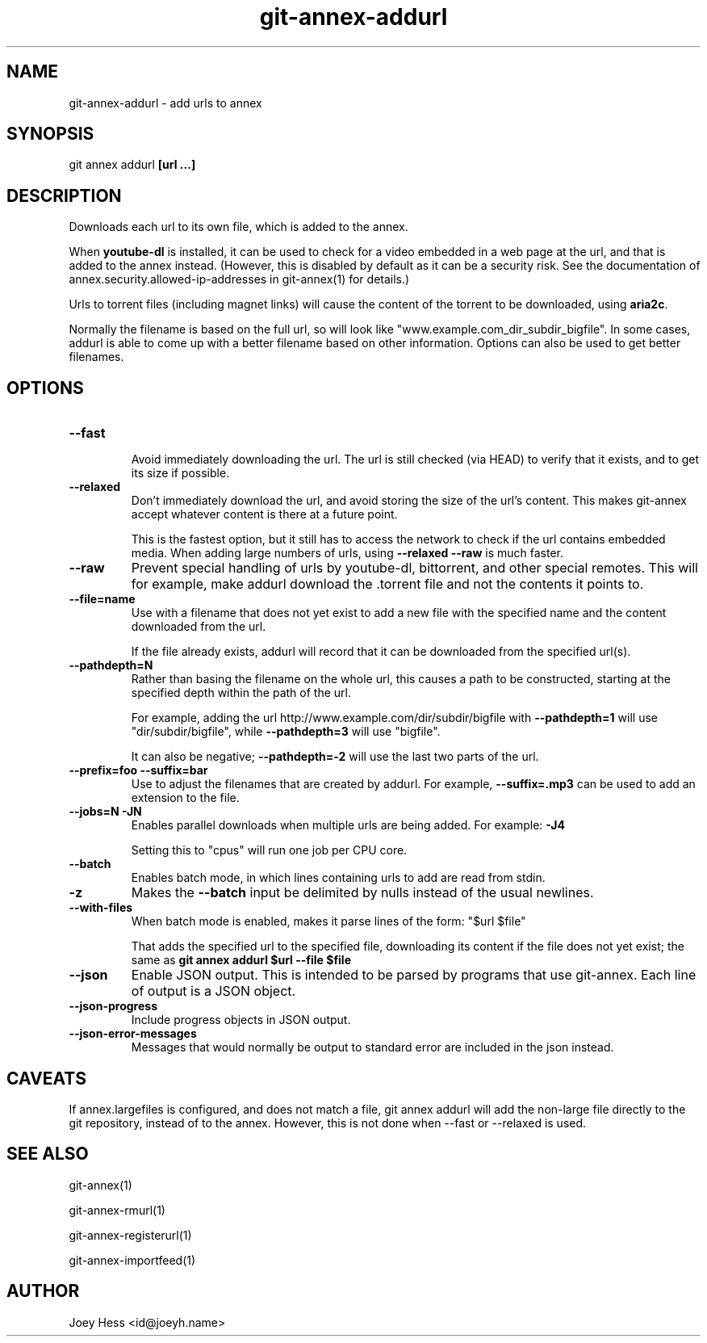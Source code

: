 .TH git-annex-addurl 1
.SH NAME
git-annex-addurl \- add urls to annex
.PP
.SH SYNOPSIS
git annex addurl \fB[url ...]\fP
.PP
.SH DESCRIPTION
Downloads each url to its own file, which is added to the annex.
.PP
When \fByoutube\-dl\fP is installed, it can be used to check for a video
embedded in  a web page at the url, and that is added to the annex instead.
(However, this is disabled by default as it can be a security risk. 
See the documentation of annex.security.allowed\-ip\-addresses
in git-annex(1) for details.)
.PP
Urls to torrent files (including magnet links) will cause the content of
the torrent to be downloaded, using \fBaria2c\fP.
.PP
Normally the filename is based on the full url, so will look like
"www.example.com_dir_subdir_bigfile". In some cases, addurl is able to
come up with a better filename based on other information. Options can also
be used to get better filenames.
.PP
.SH OPTIONS
.IP "\fB\-\-fast\fP"
.IP
Avoid immediately downloading the url. The url is still checked
(via HEAD) to verify that it exists, and to get its size if possible.
.IP
.IP "\fB\-\-relaxed\fP"
Don't immediately download the url, and avoid storing the size of the
url's content. This makes git-annex accept whatever content is there
at a future point.
.IP
This is the fastest option, but it still has to access the network
to check if the url contains embedded media. When adding large numbers
of urls, using \fB\-\-relaxed \-\-raw\fP is much faster.
.IP
.IP "\fB\-\-raw\fP"
Prevent special handling of urls by youtube\-dl, bittorrent, and other
special remotes. This will for example, make addurl
download the .torrent file and not the contents it points to.
.IP
.IP "\fB\-\-file=name\fP"
Use with a filename that does not yet exist to add a new file
with the specified name and the content downloaded from the url.
.IP
If the file already exists, addurl will record that it can be downloaded
from the specified url(s).
.IP
.IP "\fB\-\-pathdepth=N\fP"
Rather than basing the filename on the whole url, this causes a path to
be constructed, starting at the specified depth within the path of the
url.
.IP
For example, adding the url http://www.example.com/dir/subdir/bigfile
with \fB\-\-pathdepth=1\fP will use "dir/subdir/bigfile",
while \fB\-\-pathdepth=3\fP will use "bigfile". 
.IP
It can also be negative; \fB\-\-pathdepth=\-2\fP will use the last
two parts of the url.
.IP
.IP "\fB\-\-prefix=foo\fP \fB\-\-suffix=bar\fP"
Use to adjust the filenames that are created by addurl. For example,
\fB\-\-suffix=.mp3\fP can be used to add an extension to the file.
.IP
.IP "\fB\-\-jobs=N\fP \fB\-JN\fP"
Enables parallel downloads when multiple urls are being added.
For example: \fB\-J4\fP  
.IP
Setting this to "cpus" will run one job per CPU core.
.IP
.IP "\fB\-\-batch\fP"
Enables batch mode, in which lines containing urls to add are read from
stdin.
.IP
.IP "\fB\-z\fP"
Makes the \fB\-\-batch\fP input be delimited by nulls instead of the usual
newlines. 
.IP
.IP "\fB\-\-with\-files\fP"
When batch mode is enabled, makes it parse lines of the form: "$url $file"
.IP
That adds the specified url to the specified file, downloading its
content if the file does not yet exist; the same as
\fBgit annex addurl $url \-\-file $file\fP
.IP
.IP "\fB\-\-json\fP"
Enable JSON output. This is intended to be parsed by programs that use
git-annex. Each line of output is a JSON object.
.IP
.IP "\fB\-\-json\-progress\fP"
Include progress objects in JSON output.
.IP
.IP "\fB\-\-json\-error\-messages\fP"
Messages that would normally be output to standard error are included in
the json instead.
.IP
.SH CAVEATS
If annex.largefiles is configured, and does not match a file, git annex
addurl will add the non\-large file directly to the git repository,
instead of to the annex. However, this is not done when \-\-fast or \-\-relaxed
is used.
.PP
.SH SEE ALSO
git-annex(1)
.PP
git-annex\-rmurl(1)
.PP
git-annex\-registerurl(1)
.PP
git-annex\-importfeed(1)
.PP
.SH AUTHOR
Joey Hess <id@joeyh.name>
.PP
.PP

